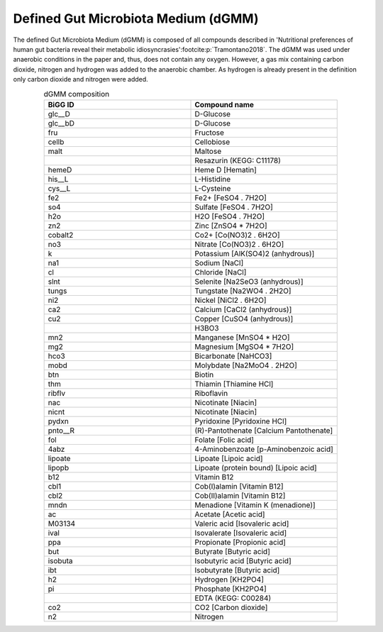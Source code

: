 Defined Gut Microbiota Medium (dGMM)
^^^^^^^^^^^^^^^^^^^^^^^^^^^^^^^^^^^^
The defined Gut Microbiota Medium (dGMM) is composed of all compounds described in 
'Nutritional preferences of human gut bacteria reveal their metabolic idiosyncrasies'\ :footcite:p:`Tramontano2018`.
The dGMM was used under anaerobic conditions in the paper and, thus, does not contain any oxygen. However, a gas mix 
containing carbon dioxide, nitrogen and hydrogen was added to the anaerobic chamber. As hydrogen is already present in 
the definition only carbon dioxide and nitrogen were added.

.. list-table:: dGMM composition
   :align: center
   :widths: 25 25
   :header-rows: 1
 
   * - BiGG ID
     - Compound name
   * - glc__D
     - D-Glucose
   * - glc__bD
     - D-Glucose
   * - fru
     - Fructose
   * - cellb
     - Cellobiose
   * - malt
     - Maltose
   * - 
     - Resazurin (KEGG: C11178)
   * - hemeD
     - Heme D [Hematin]
   * - his__L
     - L-Histidine
   * - cys__L
     - L-Cysteine
   * - fe2
     - Fe2+ [FeSO4 . 7H2O]
   * - so4
     - Sulfate [FeSO4 . 7H2O]
   * - h2o
     - H2O [FeSO4 . 7H2O]
   * - zn2
     - Zinc [ZnSO4 * 7H2O]
   * - cobalt2
     - Co2+ [Co(NO3)2 . 6H2O]
   * - no3
     - Nitrate [Co(NO3)2 . 6H2O]
   * - k
     - Potassium [AlK(SO4)2 (anhydrous)]
   * - na1
     - Sodium [NaCl]
   * - cl
     - Chloride [NaCl]
   * - slnt
     - Selenite [Na2SeO3 (anhydrous)]
   * - tungs
     - Tungstate [Na2WO4 . 2H2O]
   * - ni2
     - Nickel [NiCl2 . 6H2O]
   * - ca2
     - Calcium [CaCl2 (anhydrous)]
   * - cu2
     - Copper [CuSO4 (anhydrous)]
   * - 
     - H3BO3
   * - mn2
     - Manganese [MnSO4 * H2O]
   * - mg2
     - Magnesium [MgSO4 * 7H2O]
   * - hco3
     - Bicarbonate [NaHCO3]
   * - mobd
     - Molybdate [Na2MoO4 . 2H2O]
   * - btn
     - Biotin
   * - thm
     - Thiamin [Thiamine HCl]
   * - ribflv
     - Riboflavin
   * - nac
     - Nicotinate [Niacin]
   * - nicnt
     - Nicotinate [Niacin]
   * - pydxn
     - Pyridoxine [Pyridoxine HCl]
   * - pnto__R
     - (R)-Pantothenate [Calcium Pantothenate]
   * - fol
     - Folate [Folic acid]
   * - 4abz
     - 4-Aminobenzoate [p-Aminobenzoic acid]
   * - lipoate
     - Lipoate [Lipoic acid]
   * - lipopb
     - Lipoate (protein bound) [Lipoic acid]
   * - b12
     - Vitamin B12
   * - cbl1
     - Cob(I)alamin [Vitamin B12]
   * - cbl2
     - Cob(II)alamin [Vitamin B12]
   * - mndn
     - Menadione [Vitamin K (menadione)]
   * - ac
     - Acetate [Acetic acid]
   * - M03134
     - Valeric acid [Isovaleric acid]
   * - ival
     - Isovalerate [Isovaleric acid]
   * - ppa
     - Propionate [Propionic acid]
   * - but
     - Butyrate [Butyric acid]
   * - isobuta
     - Isobutyric acid [Butyric acid]
   * - ibt
     - Isobutyrate [Butyric acid]
   * - h2
     - Hydrogen [KH2PO4]
   * - pi
     - Phosphate [KH2PO4]
   * - 
     - EDTA (KEGG: C00284)
   * - co2
     - CO2 [Carbon dioxide]
   * - n2
     - Nitrogen

.. footbibliography::

